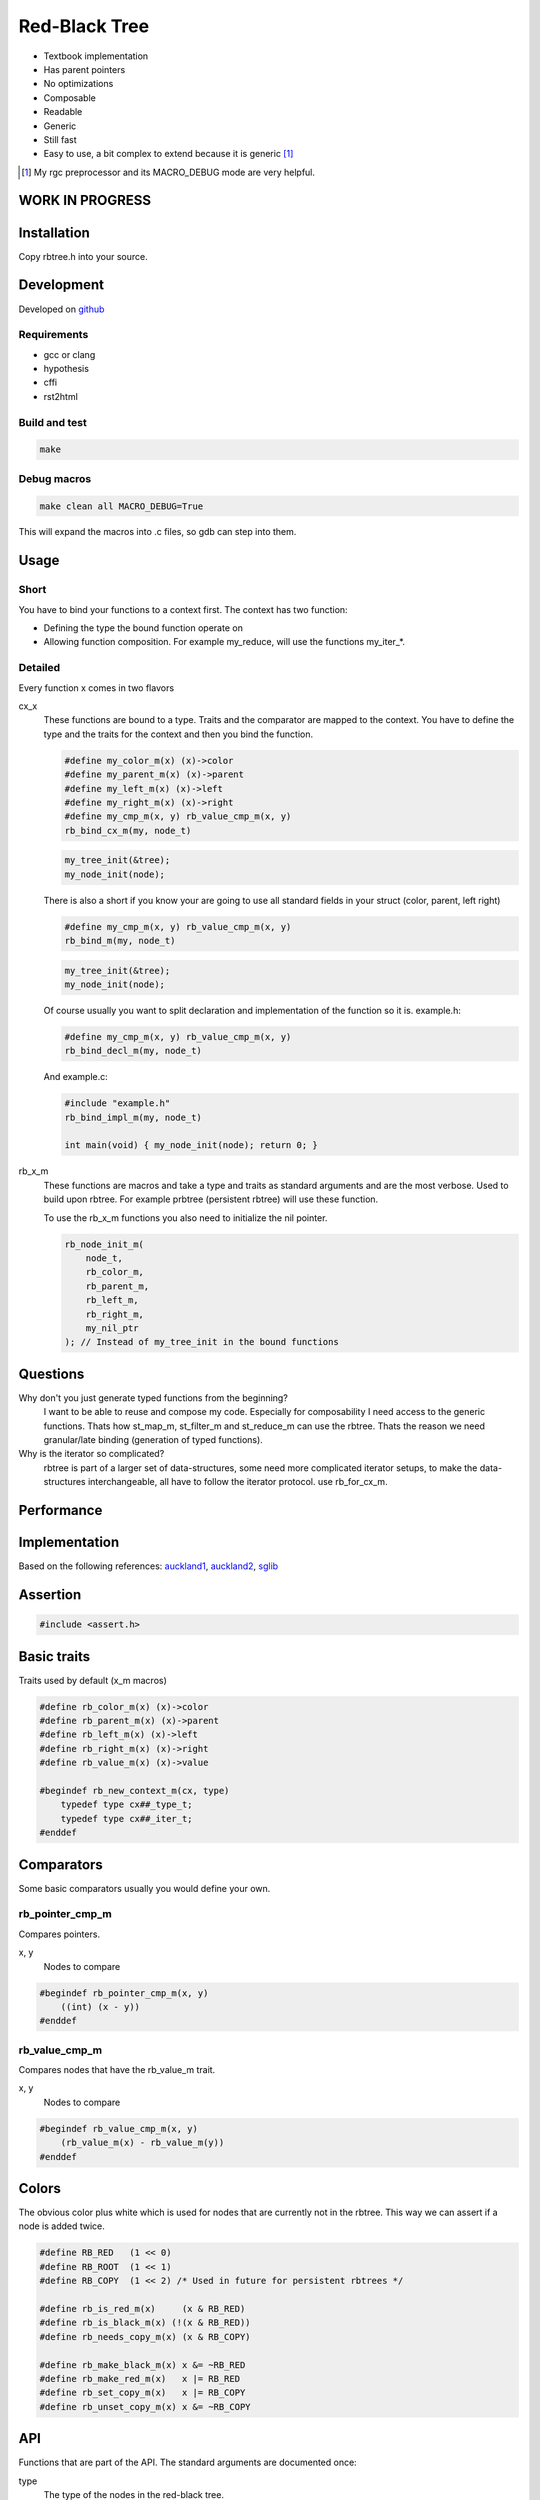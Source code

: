 ==============
Red-Black Tree
==============

* Textbook implementation
* Has parent pointers
* No optimizations
* Composable
* Readable
* Generic
* Still fast
* Easy to use, a bit complex to extend because it is generic [1]_

.. [1] My rgc preprocessor and its MACRO_DEBUG mode are very helpful.

WORK IN PROGRESS
================

Installation
============

Copy rbtree.h into your source.

Development
===========

Developed on github_

.. _github: https://github.com/adfinis-sygroup/rbtree

Requirements
------------

* gcc or clang
* hypothesis
* cffi
* rst2html

Build and test
--------------

.. code-block:: bash

   make

Debug macros
------------

.. code-block:: bash

   make clean all MACRO_DEBUG=True

This will expand the macros into .c files, so gdb can step into them.

Usage
=====

Short
-----

You have to bind your functions to a context first. The context has two
function:

* Defining the type the bound function operate on

* Allowing function composition. For example my_reduce, will use the
  functions my_iter_*.

Detailed
--------

Every function x comes in two flavors

cx_x
   These functions are bound to a type. Traits and the comparator are mapped
   to the context. You have to define the type and the traits for the
   context and then you bind the function.

   .. code-block:: cpp

      #define my_color_m(x) (x)->color
      #define my_parent_m(x) (x)->parent
      #define my_left_m(x) (x)->left
      #define my_right_m(x) (x)->right
      #define my_cmp_m(x, y) rb_value_cmp_m(x, y)
      rb_bind_cx_m(my, node_t)

   .. code-block:: cpp

      my_tree_init(&tree);
      my_node_init(node);

   There is also a short if you know your are going to use all standard
   fields in your struct (color, parent, left right)

   .. code-block:: cpp

      #define my_cmp_m(x, y) rb_value_cmp_m(x, y)
      rb_bind_m(my, node_t)

   .. code-block:: cpp

      my_tree_init(&tree);
      my_node_init(node);

   Of course usually you want to split declaration and implementation of the
   function so it is. example.h:

   .. code-block:: cpp

      #define my_cmp_m(x, y) rb_value_cmp_m(x, y)
      rb_bind_decl_m(my, node_t)

   And example.c:

   .. code-block:: cpp

      #include "example.h"
      rb_bind_impl_m(my, node_t)

      int main(void) { my_node_init(node); return 0; }

rb_x_m
   These functions are macros and take a type and traits as standard
   arguments and are the most verbose. Used to build upon rbtree. For
   example prbtree (persistent rbtree) will use these function.

   To use the rb_x_m functions you also need to initialize the nil pointer.

   .. code-block:: cpp

      rb_node_init_m(
          node_t,
          rb_color_m,
          rb_parent_m,
          rb_left_m,
          rb_right_m,
          my_nil_ptr
      ); // Instead of my_tree_init in the bound functions

Questions
=========

Why don't you just generate typed functions from the beginning?
   I want to be able to reuse and compose my code. Especially for
   composability I need access to the generic functions. Thats how st_map_m,
   st_filter_m and st_reduce_m can use the rbtree. Thats the reason we need
   granular/late binding (generation of typed functions).

Why is the iterator so complicated?
   rbtree is part of a larger set of data-structures, some need more
   complicated iterator setups, to make the data-structures interchangeable,
   all have to follow the iterator protocol. use rb_for_cx_m.

Performance
===========

.. image:: https://github.com/ganwell/rbtree/raw/master/perf01.png
   :width: 90%
   :align: center
   :alt: insert

Implementation
==============

Based on the following references: auckland1_, auckland2_, sglib_

.. _auckland1: https://www.cs.auckland.ac.nz/software/AlgAnim/red_black.html
.. _auckland2: https://www.cs.auckland.ac.nz/~jmor159/PLDS210/niemann/s_rbt.txt
.. _sglib: http://sglib.sourceforge.net/doc/index.html#rbtree_api1

Assertion
=========

.. code-block:: cpp

   #include <assert.h>
   

Basic traits
============

Traits used by default (x_m macros)

.. code-block:: cpp

   #define rb_color_m(x) (x)->color
   #define rb_parent_m(x) (x)->parent
   #define rb_left_m(x) (x)->left
   #define rb_right_m(x) (x)->right
   #define rb_value_m(x) (x)->value
   
   #begindef rb_new_context_m(cx, type)
       typedef type cx##_type_t;
       typedef type cx##_iter_t;
   #enddef
   
Comparators
===========

Some basic comparators usually you would define your own.

rb_pointer_cmp_m
----------------

Compares pointers.

x, y
   Nodes to compare

.. code-block:: cpp

   #begindef rb_pointer_cmp_m(x, y)
       ((int) (x - y))
   #enddef
   
rb_value_cmp_m
----------------

Compares nodes that have the rb_value_m trait.

x, y
   Nodes to compare

.. code-block:: cpp

   #begindef rb_value_cmp_m(x, y)
       (rb_value_m(x) - rb_value_m(y))
   #enddef
   
Colors
======

The obvious color plus white which is used for nodes that are currently not
in the rbtree. This way we can assert if a node is added twice.

.. code-block:: cpp

   #define RB_RED   (1 << 0)
   #define RB_ROOT  (1 << 1)
   #define RB_COPY  (1 << 2) /* Used in future for persistent rbtrees */
   
   #define rb_is_red_m(x)     (x & RB_RED)
   #define rb_is_black_m(x) (!(x & RB_RED))
   #define rb_needs_copy_m(x) (x & RB_COPY)
   
   #define rb_make_black_m(x) x &= ~RB_RED
   #define rb_make_red_m(x)   x |= RB_RED
   #define rb_set_copy_m(x)   x |= RB_COPY
   #define rb_unset_copy_m(x) x &= ~RB_COPY
   
API
===

Functions that are part of the API. The standard arguments are documented
once:

type
   The type of the nodes in the red-black tree.

nil
   A pointer to the nil object.

color
   The color trait of the nodes in the rbtree.

parent
   The parent trait of the nodes in the rbtree is a pointer back to the
   parent node.

left
   The left trait of the nodes in the rbtree is a pointer to the left branch
   of the node.

right
   The right trait of the nodes in the rbtree is a pointer to the right
   branch of the node.

rb_node_init_m
--------------

Bound: cx##_node_init

Initializes a node by setting the color to RB_WHITE and all pointers to
NULL.

node
   The node to initialize.

.. code-block:: cpp

   #begindef rb_node_init_m(
           color,
           parent,
           left,
           right,
           node
   )
   {
       color(node) = 0;
       parent(node) = NULL;
       left(node) = NULL;
       right(node) = NULL;
   }
   #enddef
   
rb_for_cx_m
------------

Generates a for loop header using the iterator.

iter
   The new iterator variable.

elem
   The pointer to the current element.

.. code-block:: cpp

   #begindef rb_for_cx_m(cx, tree, iter, elem)
       for(
               cx##_iter_init(tree, iter, &elem);
               elem != NULL;
               cx##_iter_next(iter, &elem)
       )
   #enddef
   
rb_iter_decl_m
---------------

Also: rb_iter_decl_cx_m

Declare iterator variables.

iter
   The new iterator variable.

elem
   The pointer to the current element.

.. code-block:: cpp

   #begindef rb_iter_decl_m(type, iter, elem)
       type* iter = NULL;
       type* elem = NULL;
   #enddef
   
   #begindef rb_iter_decl_cx_m(cx, iter, elem)
       cx##_type_t* iter = NULL;
       cx##_type_t* elem = NULL;
   #enddef
   
rb_iter_init_m
--------------

Bound: cx##_iter_init

Initialize iterator. It will point to the first element.

tree
   The root node of the tree. Pointer to NULL represents an empty tree.

iter
   The iterator.

elem
   The pointer to the current element.


.. code-block:: cpp

   #begindef rb_iter_init_m(left, tree, elem)
   {
       if(tree == NULL)
           elem = NULL;
       else {
           elem = tree;
           while(left(elem) != NULL)
               elem = left(elem);
       }
   }
   #enddef
   
rb_iter_next_m
--------------

Bound: cx##_iter_next

Initialize iterator. It will point to the first element. The element fill be
NULL, if the iteration is at the end.

elem
   The pointer to the current element.

.. code-block:: cpp

   #begindef _rb_iter_next_m(
       parent,
       left,
       right,
       elem,
       tmp
   )
   do {
       tmp = right(elem);
       if(tmp != NULL) {
           elem = tmp;
           while(left(elem) != NULL)
               elem = left(elem);
           break;
       }
       for(;;) {
           /* Next would be the root, we are done */
           if(parent(elem) == NULL) {
               elem = NULL;
               break;
           }
           tmp = parent(elem);
           /* Are a left node, therefore we are the next node */
           if(elem == left(tmp)) {
               elem = tmp;
               break;
           }
           elem = tmp;
       }
   } while(0)
   #enddef
   
   #begindef rb_iter_next_m(
       type,
       parent,
       left,
       right,
       elem
   )
   {
       type* __rb_next_tmp_;
       _rb_iter_next_m(
           parent,
           left,
           right,
           elem,
           __rb_next_tmp_
       );
   }
   #enddef
   
rb_insert_m
------------

Bound: cx##_insert

Insert the node into the tree. This function might replace the root node
(tree). If an equal node exists in the tree, the node will not be added and
will still be RB_WHITE.

The bound function will return 0 on success.

cmp
   Comparator (rb_pointer_cmp_m or rb_value_cmp_m could be used)

tree
   The root node of the tree. Pointer to NULL represents an empty tree.

node
   The node to insert.

.. code-block:: cpp

   #begindef _rb_insert_m(
           type,
           color,
           parent,
           left,
           right,
           cmp,
           tree,
           node,
           c, /* current */
           p, /* parent */
           r  /* result */
   )
   do {
       assert(node != NULL && "Cannot insert NULL node");
       assert(((
           parent(node) == NULL &&
           left(node) == NULL &&
           right(node) == NULL
       ) || rb_is_black_m(color(node))) && "Node already used");
       if(tree == NULL) {
           tree = node;
           rb_make_black_m(color(tree));
           break;
       } else {
           assert((
               parent(tree) == NULL &&
               rb_is_black_m(color(tree))
           ) && "Tree is not root");
       }
       c = tree;
       p = NULL;
       r = 0;
       while(c != NULL) {
           /* The node is already in the rbtree, we break */
           r = cmp(c, node);
           if(r == 0)
               break;
           p = c;
           /* Smaller on the left, bigger on the right */
           c = r > 0 ? left(c) : right(c);
       }
       /* The node is already in the rbtree, we break */
       if(c != NULL)
           break;
   
       parent(node) = p;
       rb_make_red_m(color(node));
   
       /* Smaller on the left, bigger on the right */
       if(r > 0) {
           assert(left(p) == NULL);
           left(p) = node;
       } else {
           assert(right(p) == NULL);
           right(p) = node;
       }
       /* print_tree(0, tree, NULL); */
       _rb_insert_fix_m(
               type,
               color,
               parent,
               left,
               right,
               tree,
               node
       );
   } while(0);
   #enddef
   
   #begindef rb_insert_m(
           type,
           color,
           parent,
           left,
           right,
           cmp,
           tree,
           node
   )
   {
       type* __rb_ins_current_;
       type* __rb_ins_parent_;
       int   __rb_ins_result_;
       _rb_insert_m(
           type,
           color,
           parent,
           left,
           right,
           cmp,
           tree,
           node,
           __rb_ins_current_,
           __rb_ins_parent_,
           __rb_ins_result_
       )
   }
   #enddef
   
rb_delete_node_m
------------

Bound: cx##_delete_node

Insert delete a node from the tree. This function acts on an actual tree
node. If you don't have it use rb_find_m first or rb_delete_m. The root node
(tree) can change.

tree
   The root node of the tree. Pointer to NULL represents an empty tree.

node
   The node to delete.

.. code-block:: cpp

   #begindef _rb_delete_node_m(
           type,
           color,
           parent,
           left,
           right,
           tree,
           node,
           x,
           y
   )
   {
       do {
           assert(tree != NULL && "Cannot remove node from empty tree");
           assert(node != NULL && "Cannot insert NULL node");
           assert((
               parent(node) != NULL ||
               left(node) != NULL ||
               right(node) != NULL ||
               rb_is_black_m(color(node))
           ) && "Node is not in a tree");
           /* This node has at least one NULL node, delete is simple */
           if(left(node) == NULL || right(node) == NULL)
               /* The node is suitable for deletion */
               y = node;
           else {
               /* We need to find another node for deletion that as
                * only one child */
               y = right(node);
               while(left(y) != NULL)
                   y = left(y);
           }
   
           /* If node (y) has a child we have to attach it to the parent */
           if(left(node) != NULL)
               x = left(node);
           else
               x = right(node);
   
           if(parent(node) != NULL) {
               if(node == left(parent(node)))
                   left(parent(node)) = x;
               else
                   right(parent(node)) = x;
           } else
               tree = x;
   
           _rb_switch_node_m(
               type,
               parent,
               left,
               right,
               tree,
               node,
               y
           )
           char tcol = color(y);
           color(y) = color(x);
           color(x) = tcol;
   
           left(node) = NULL;
           right(node) = NULL;
           parent(node) = y;
           _rb_delete_fix_m(
                   type,
                   color,
                   parent,
                   left,
                   right,
                   tree,
                   node
           );
   
   
       } while(0);
       parent(node) = NULL;
       left(node) = NULL;
       right(node) = NULL;
       color(node) = 0;
   }
   #enddef
   
   #begindef rb_delete_node_m(
           type,
           color,
           parent,
           left,
           right,
           tree,
           node
   )
   {
       type* __rb_del_x_;
       type* __rb_del_y_;
       _rb_delete_node_m(
           type,
           color,
           parent,
           left,
           right,
           tree,
           node,
           __rb_del_x_,
           __rb_del_y_
       )
   }
   #enddef
   
rb_bind_decl_m
--------------

Bind rbtree functions to a context. This only generates declarations.

rb_bind_decl_cx_m is just an alias for consistency.

cx
   Name of the new context.

type
   The type of the nodes in the red-black tree.

.. code-block:: cpp

   #begindef rb_bind_decl_cx_m(cx, type)
       rb_new_context_m(cx, type)
       void
       cx##_tree_init(
               type** tree
       );
       void
       cx##_iter_init(
               type* tree,
               cx##_iter_t* iter,
               type** elem
       );
       void
       cx##_iter_next(
               cx##_iter_t* iter,
               type** elem
       );
       void
       cx##_node_init(
               type* node
       );
       int
       cx##_insert(
               type** tree,
               type* node
       );
       void
       cx##_delete_node(
               type** tree,
               type* node
       );
       void
       cx##_check_tree(type* tree);
       void
       cx##_check_tree_rec(
               type* tree,
               int depth,
               int *pathdepth
       );
   #enddef
   #define rb_bind_decl_m(cx, type) rb_bind_decl_cx_m(cx, type)
   
rb_bind_impl_m
--------------

Bind rbtree functions to a context. This only generates implementations.

rb_bind_impl_m uses the standard traits: rb_color_m, rb_parent_m,
rb_left_m, rb_right_m, whereas rb_bind_impl_cx_m expects you to create:
cx##_color_m, cx##_parent_m, cx##_left_m, cx##_right_m.

cx
   Name of the new context.

type
   The type of the nodes in the red-black tree.

.. code-block:: cpp

   #begindef _rb_bind_impl_tr_m(
           cx,
           type,
           color,
           parent,
           left,
           right,
           cmp
   )
       cx##_type_t cx##_nil_mem;
       cx##_type_t* cx##_nil_ptr = &cx##_nil_mem;
       void
       cx##_tree_init(
               type** tree
       )
       {
           *tree = NULL;
           rb_node_init_m(
                   color,
                   parent,
                   left,
                   right,
                   cx##_nil_ptr
           );
       }
       void
       cx##_iter_init(
               type* tree,
               cx##_iter_t* iter,
               type** elem
       )
       {
           (void)(iter);
           rb_iter_init_m(left, tree, *elem);
       }
       void
       cx##_iter_next(
               cx##_iter_t* iter,
               type** elem
       )
       {
           (void)(iter);
           rb_iter_next_m(
               type,
               parent,
               left,
               right,
               *elem
           )
       }
       void
       cx##_node_init(
               type* node
       )
       {
           rb_node_init_m(
                   color,
                   parent,
                   left,
                   right,
                   node
           );
       }
       int
       cx##_insert(
               type** tree,
               type* node
       )
       {
           rb_insert_m(
               type,
               color,
               parent,
               left,
               right,
               cmp,
               *tree,
               node
           );
           return (
               parent(node) != NULL ||
               left(node) != NULL ||
               right(node) != NULL ||
               *tree == node
           );
       }
       void
       cx##_delete_node(
               type** tree,
               type* node
       ) rb_delete_node_m(
           type,
           color,
           parent,
           left,
           right,
           *tree,
           node
       )
       void
       cx##_check_tree(type* tree)
       {
           int pathdepth = -1;
           cx##_check_tree_rec(tree, 0, &pathdepth);
       }
       void
       cx##_check_tree_rec(
               type* tree,
               int depth,
               int *pathdepth
       ) rb_check_tree_m(
           cx,
           type,
           color,
           parent,
           left,
           right,
           cmp,
           tree,
           depth,
           *pathdepth
       )
   #enddef
   
   #begindef rb_bind_impl_cx_m(cx, type)
       _rb_bind_impl_tr_m(
           cx,
           type,
           cx##_color_m,
           cx##_parent_m,
           cx##_left_m,
           cx##_right_m,
           cx##_cmp_m
       )
   #enddef
   
   #begindef rb_bind_impl_m(cx, type)
       _rb_bind_impl_tr_m(
           cx,
           type,
           rb_color_m,
           rb_parent_m,
           rb_left_m,
           rb_right_m,
           cx##_cmp_m
       )
   #enddef
   
   #begindef rb_bind_cx_m(cx, type)
       rb_bind_decl_cx_m(cx, type)
       rb_bind_impl_cx_m(cx, type)
   #enddef
   
   #begindef rb_bind_m(cx, type)
       rb_bind_decl_m(cx, type)
       rb_bind_impl_m(cx, type)
   #enddef
   
rb_check_tree_m
----------------

Recursive: only works bound cx##_check_tree

Check consistency of a tree

node
   Node to check

result
   Zero on success, other on failure

.. code-block:: cpp

   #begindef _rb_check_tree_m(
           cx,
           type,
           color,
           parent,
           left,
           right,
           cmp,
           node,
           depth,
           pathdepth,
           tmp
   )
   {
       if(node == NULL) {
           if(pathdepth < 0)
               pathdepth = depth;
           else
               assert(pathdepth == depth);
       } else {
           tmp = left(node);
           if(tmp != NULL)
               assert(cmp(tmp, node) < 0);
           tmp = right(node);
           if(tmp != NULL)
               assert(cmp(tmp, node) > 0);
           if(rb_is_red_m(color(node))) {
               tmp = left(node);
               if(tmp != NULL)
                   assert(rb_is_black_m(color(tmp)));
               tmp = right(node);
               if(tmp != NULL)
                   assert(rb_is_black_m(color(tmp)));
               cx##_check_tree_rec(left(node), depth, &pathdepth);
               cx##_check_tree_rec(right(node), depth, &pathdepth);
           } else {
               cx##_check_tree_rec(left(node), depth + 1, &pathdepth);
               cx##_check_tree_rec(right(node), depth + 1, &pathdepth);
           }
       }
   }
   #enddef
   #begindef rb_check_tree_m(
           cx,
           type,
           color,
           parent,
           left,
           right,
           cmp,
           node,
           depth,
           pathdepth
   )
   {
       type* __rb_check_tmp_;
       _rb_check_tree_m(
           cx,
           type,
           color,
           parent,
           left,
           right,
           cmp,
           node,
           depth,
           pathdepth,
           __rb_check_tmp_
       )
   }
   #enddef
   
Private
=======

Functions that are used internally.

_rb_rotate_left_m
------------------

Internal: not bound

A rotation is a local operation in a search tree that preserves in-order
traversal key ordering. Used to fix insert/deletion discrepancies. This
operation might change the current root.

_rb_rotate_right_m is _rb_rotate_left_m where left and right had been
switched.

tree
   The root node of the tree. Pointer to NULL represents an empty tree.

node
   The node to initialize.

.. code-block:: text

              .---.   rotate_right   .---.
              | y |     ------->     | x |
              .---.                  .---.
             /     ∖                /     ∖
        .---'     .-'-.        .---'      .'--.
        | x |     | C |        | A |      | y |
        .---.     '---'        '---'      .---.
       /     ∖                           /     ∖
    .-'-.    .'--.                    .-'-.    .'--.
    | A |    | B |      <------       | B |    | C |
    '---'    '---'    rotate_left     '---'    '---'

.. code-block:: cpp

   #begindef __rb_rotate_left_m(
           color,
           parent,
           left,
           right,
           tree,
           node,
           x,
           y
   )
   do {
       x = node;
       y = right(x);
       /* Rotation doesn't make sense if y is NULL */
       if(y == NULL)
           break;
   
       /* Turn y's left sub-tree into x's right sub-tree */
       right(x) = left(y);
       if(left(y) != NULL)
           parent(left(y)) = x;
       /* y's new parent was x's parent */
       parent(y) = parent(x);
       /* Set the parent to point to y instead of x */
       /* First see whether we're at the root */
       if(parent(x) == NULL)
           tree = y;
       else {
           if(x == left(parent(x)))
               /* x was on the left of its parent */
               left(parent(x)) = y;
           else
               /* x must have been on the right */
               right(parent(x)) = y;
       }
       /* Finally, put x on y's left */
       left(y) = x;
       parent(x) = y;
   } while(0)
   #enddef
   
   #begindef _rb_rotate_left_m(
           type,
           color,
           parent,
           left,
           right,
           tree,
           node
   )
   {
       type* __rb_rot_x_;
       type* __rb_rot_y_;
       __rb_rotate_left_m(
           color,
           parent,
           left,
           right,
           tree,
           node,
           __rb_rot_x_,
           __rb_rot_y_
       );
   }
   #enddef
   
   #begindef _rb_rotate_left_tr_m(cx, tree, node)
       _rb_rotate_left_m(
           cx##_type_t,
           rb_color_m,
           rb_parent_m,
           rb_left_m,
           rb_right_m,
           tree,
           node
       )
   #enddef
   
   #begindef _rb_rotate_right_m(
           type,
           color,
           parent,
           left,
           right,
           tree,
           node
   )
       _rb_rotate_left_m(
           type,
           color,
           parent,
           right, /* Switched */
           left,  /* Switched */
           tree,
           node
       )
   #enddef
   
   #begindef _rb_rotate_right_tr_m(cx, tree, node)
       _rb_rotate_right_m(
           cx##_type_t,
           rb_color_m,
           rb_parent_m,
           rb_left_m,
           rb_right_m,
           tree,
           node
       )
   #enddef
   
_rb_insert_fix_m
----------------

Internal: not bound

After insert new node is labeled red, and possibly destroys the red-black
property. The main loop moves up the tree, restoring the red-black property.

tree
   The root node of the tree. Pointer to NULL represents an empty tree.

node
   The start-node to fix.

.. code-block:: cpp

   #begindef __rb_insert_fix_m(
           type,
           color,
           parent,
           left,
           right,
           tree,
           node,
           x,
           y
   )
   {
       x = node;
       while(
               (x != tree) &&
               rb_is_red_m(color(parent(x)))
       ) {
           if(parent(x) == left(parent(parent(x)))) {
               _rb_insert_fix_node_m(
                   type,
                   color,
                   parent,
                   left,
                   right,
                   _rb_rotate_left_m,
                   _rb_rotate_right_m,
                   tree,
                   x,
                   y
               );
           } else {
               _rb_insert_fix_node_m(
                   type,
                   color,
                   parent,
                   right, /* Switched */
                   left, /* Switched */
                   _rb_rotate_left_m,
                   _rb_rotate_right_m,
                   tree,
                   x,
                   y
               );
           }
       }
       rb_make_black_m(color(tree));
   }
   #enddef
   
   #begindef _rb_insert_fix_m(
           type,
           color,
           parent,
           left,
           right,
           tree,
           node
   )
   {
       type* __rb_insf_x_;
       type* __rb_insf_y_;
       __rb_insert_fix_m(
           type,
           color,
           parent,
           left,
           right,
           tree,
           node,
           __rb_insf_x_,
           __rb_insf_y_
       );
   }
   #enddef
   
   #begindef _rb_insert_fix_node_m(
           type,
           color,
           parent,
           left,
           right,
           rot_left,
           rot_right,
           tree,
           x,
           y
   )
   {
       /* If x's parent is a left, y is x's right 'uncle' */
       y = right(parent(parent(x)));
       /* Null means the node is black by spec */
       if(y != NULL && rb_is_red_m(color(y))) {
           /* case 1 - change the colors */
           rb_make_black_m(color(parent(x)));
           rb_make_black_m(color(y));
           rb_make_red_m(color(parent(parent(x))));
           /* Move x up the tree */
           x = parent(parent(x));
       } else {
           /* y is a black node */
           if(x == right(parent(x))) {
               /* and x is to the right
                * case 2 - move x up and rotate */
               x = parent(x);
               rot_left(
                   type,
                   color,
                   parent,
                   left,
                   right,
                   tree,
                   x
               );
           }
           if(parent(parent(x)) != NULL) {
               rb_make_black_m(color(parent(x)));
               rb_make_red_m(color(parent(parent(x))));
               rot_right(
                   type,
                   color,
                   parent,
                   left,
                   right,
                   tree,
                   parent(parent(x))
               );
           }
       }
   }
   #enddef
   
_rb_delete_fix_m
----------------

Internal: not bound

TODO

tree
   The root node of the tree. Pointer to NULL represents an empty tree.

node
   The start-node to fix.

.. code-block:: cpp

   #begindef __rb_delete_fix_m(
           type,
           color,
           parent,
           left,
           right,
           tree,
           node,
           x,
           y
   )
   {
       x = node;
       while(
               (x != tree) &&
               rb_is_black_m(color(parent(x)))
       ) {
           if(x == left(parent(x))) {
               _rb_delete_fix_node_m(
                   type,
                   color,
                   parent,
                   left,
                   right,
                   _rb_rotate_left_m,
                   _rb_rotate_right_m,
                   tree,
                   x,
                   y
               );
           } else {
               _rb_delete_fix_node_m(
                   type,
                   color,
                   parent,
                   right, /* Switched */
                   left, /* Switched */
                   _rb_rotate_left_m,
                   _rb_rotate_right_m,
                   tree,
                   x,
                   y
               );
           }
       }
       if(x != NULL) /* Null already means black */
           rb_make_black_m(color(x));
   }
   #enddef
   
   #begindef _rb_delete_fix_m(
           type,
           color,
           parent,
           left,
           right,
           tree,
           node
   )
   {
       type* __rb_delf_x_;
       type* __rb_delf_y_;
       __rb_delete_fix_m(
           type,
           color,
           parent,
           left,
           right,
           tree,
           node,
           __rb_delf_x_,
           __rb_delf_y_
       );
   }
   #enddef
   
   #begindef _rb_delete_fix_node_m(
           type,
           color,
           parent,
           left,
           right,
           rot_left,
           rot_right,
           tree,
           x,
           y
   )
   do {
       /* If x's parent is a left, y is x's right 'uncle' */
       y = right(parent(x));
       if(y == NULL) {
           x = parent(x);
           break;
       }
       if(rb_is_red_m(color(y))) {
           /* case 1 - change the colors and rotate */
           rb_make_black_m(color(y));
           rb_make_red_m(color(parent(x)));
           rot_left(
               type,
               color,
               parent,
               left,
               right,
               tree,
               parent(x)
           );
           y = right(parent(x));
       }
       if(y == NULL) {
           x = parent(x);
           break;
       }
       /* TODO check if needed. NULL is black by spec. */
       if((
               (
                   left(y) == NULL ||
                   rb_is_black_m(color(left(y)))
               ) && (
                   right(y) == NULL ||
                   rb_is_black_m(color(right(y)))
               )
       )) {
           /* case 2 - make this node red if below is a black layer */
           rb_make_red_m(color(y));
           x = parent(x);
       } else {
           if(rb_is_black_m(color(right(y)))) {
               rb_make_black_m(color(left(y)));
               rb_make_red_m(color(y));
               rot_right(
                   type,
                   color,
                   parent,
                   left,
                   right,
                   tree,
                   y
               );
               y = right(parent(x));
           }
           color(y) = color(parent(x));
           rb_make_black_m(color(parent(x)));
           rb_make_black_m(color(right(y)));
           rot_left(
               type,
               color,
               parent,
               left,
               right,
               tree,
               parent(x)
           );
           x = tree;
       }
   } while(0)
   #enddef
   
_rb_switch_node_m
------------

Internal not bound.

Switch two nodes.

tree
   The root node of the tree. Pointer to NULL represents an empty tree.

x
   The node to switch.

y
   The node to switch.

.. code-block:: cpp

   #begindef __rb_switch_node_m(
           type,
           parent,
           left,
           right,
           tree,
           x,
           y,
           t /* tmp parent */
   )
   {
       if(x != y) {
           /* Switch parents */
           if(y == parent(x)) {
               parent(x) = parent(y);
               parent(y) = x;
           } else if(x == parent(y)) {
               parent(y) = parent(x);
               parent(x) = y;
           } else {
               t = parent(x);
               parent(x) = parent(y);
               parent(y) = t;
           }
           /* Switch childs */
           t = left(x);
           left(x) = left(y);
           left(y) = t;
           t = right(x);
           right(x) = right(y);
           right(y) = t;
           /* Fix parents */
           t = parent(x);
           if(t == parent(y)) {
               /* Siblings */
               if(x == left(t)) {
                   left(t) = y;
                   right(t) = x;
               } else {
                   left(t) = x;
                   right(t) = y;
               }
           } else {
               if(t != NULL) {
                   if(y == left(t))
                       left(t) = x;
                   else
                       right(t) = x;
               } else
                   tree = x;
               t = parent(y);
               if(t != NULL) {
                   if(x == left(t))
                       left(t) = y;
                   else
                       right(t) = y;
               } else
                   tree = y;
           }
           /* Fix other nodes */
           if (left(x) != NULL)
               parent(left(x)) = x;
           if (left(y) != NULL)
               parent(left(y)) = y;
           if (right(x) != NULL)
               parent(right(x)) = x;
           if (right(y) != NULL)
               parent(right(y)) = y;
       }
   }
   #enddef
   
   #begindef _rb_switch_node_m(
           type,
           parent,
           left,
           right,
           tree,
           node,
           new
   )
   {
       type *__rb_repl_tmp_;
       __rb_switch_node_m(
           type,
           parent,
           left,
           right,
           tree,
           node,
           new,
           __rb_repl_tmp_ /* t */
       )
   }
   #enddef
